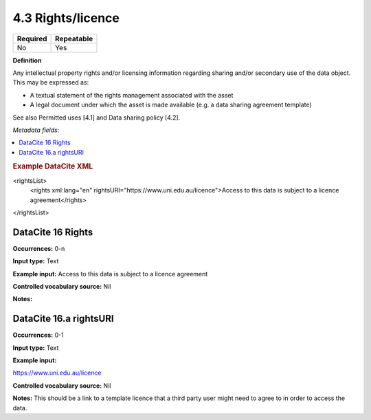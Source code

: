 .. _4.3:

4.3 Rights/licence
==================

======== ==========
Required Repeatable
======== ==========
No       Yes
======== ==========

**Definition**

Any intellectual property rights and/or licensing information regarding sharing and/or secondary use of the data object. This may be expressed as:

* A textual statement of the rights management associated with the asset
*  A legal document under which the asset is made available (e.g. a data sharing agreement template)

See also Permitted uses [4.1] and Data sharing policy [4.2].

*Metadata fields:*

.. contents:: :local:

.. rubric:: Example DataCite XML

.. code:: xml

<rightsList>
  <rights xml:lang="en" rightsURI="https://www.uni.edu.au/licence">Access to this data is subject to a licence agreement</rights>
</rightsList>

.. _16:

DataCite 16 Rights
~~~~~~~~~~~~~~~~~~~

**Occurrences:** 0-n

**Input type:** Text

**Example input:** Access to this data is subject to a licence agreement

**Controlled vocabulary source:** Nil

**Notes:**

.. _16.a:

DataCite 16.a rightsURI
~~~~~~~~~~~~~~~~~~~~~~~~~~~~

**Occurrences:** 0-1

**Input type:** Text

**Example input:**

https://www.uni.edu.au/licence

**Controlled vocabulary source:** Nil

**Notes:** This should be a link to a template licence that a third party user might need to agree to in order to access the data.
